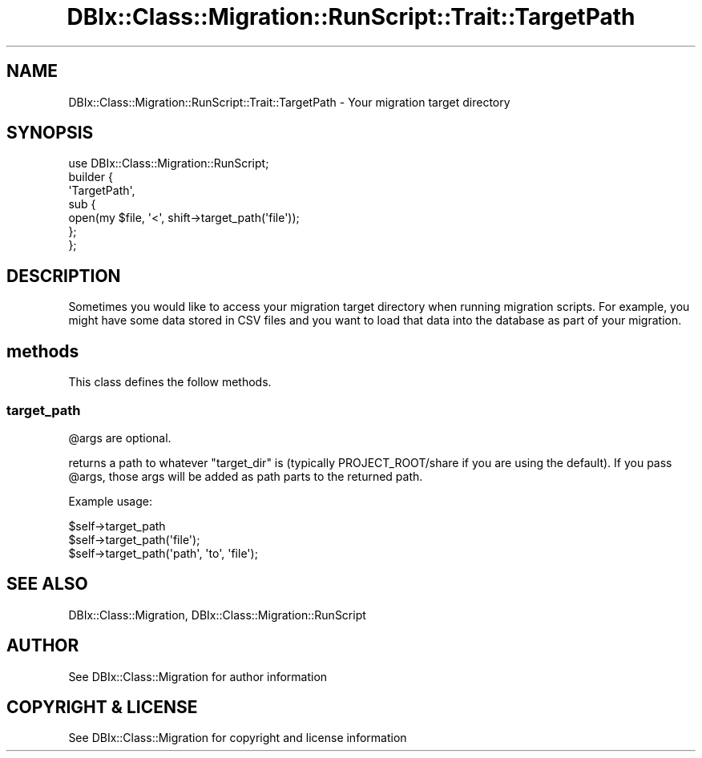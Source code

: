 .\" -*- mode: troff; coding: utf-8 -*-
.\" Automatically generated by Pod::Man 5.01 (Pod::Simple 3.43)
.\"
.\" Standard preamble:
.\" ========================================================================
.de Sp \" Vertical space (when we can't use .PP)
.if t .sp .5v
.if n .sp
..
.de Vb \" Begin verbatim text
.ft CW
.nf
.ne \\$1
..
.de Ve \" End verbatim text
.ft R
.fi
..
.\" \*(C` and \*(C' are quotes in nroff, nothing in troff, for use with C<>.
.ie n \{\
.    ds C` ""
.    ds C' ""
'br\}
.el\{\
.    ds C`
.    ds C'
'br\}
.\"
.\" Escape single quotes in literal strings from groff's Unicode transform.
.ie \n(.g .ds Aq \(aq
.el       .ds Aq '
.\"
.\" If the F register is >0, we'll generate index entries on stderr for
.\" titles (.TH), headers (.SH), subsections (.SS), items (.Ip), and index
.\" entries marked with X<> in POD.  Of course, you'll have to process the
.\" output yourself in some meaningful fashion.
.\"
.\" Avoid warning from groff about undefined register 'F'.
.de IX
..
.nr rF 0
.if \n(.g .if rF .nr rF 1
.if (\n(rF:(\n(.g==0)) \{\
.    if \nF \{\
.        de IX
.        tm Index:\\$1\t\\n%\t"\\$2"
..
.        if !\nF==2 \{\
.            nr % 0
.            nr F 2
.        \}
.    \}
.\}
.rr rF
.\" ========================================================================
.\"
.IX Title "DBIx::Class::Migration::RunScript::Trait::TargetPath 3pm"
.TH DBIx::Class::Migration::RunScript::Trait::TargetPath 3pm 2020-06-02 "perl v5.38.2" "User Contributed Perl Documentation"
.\" For nroff, turn off justification.  Always turn off hyphenation; it makes
.\" way too many mistakes in technical documents.
.if n .ad l
.nh
.SH NAME
DBIx::Class::Migration::RunScript::Trait::TargetPath \- Your migration target directory
.SH SYNOPSIS
.IX Header "SYNOPSIS"
.Vb 1
\&    use DBIx::Class::Migration::RunScript;
\&
\&    builder {
\&      \*(AqTargetPath\*(Aq,
\&      sub {
\&        open(my $file, \*(Aq<\*(Aq, shift\->target_path(\*(Aqfile\*(Aq));
\&      };
\&    };
.Ve
.SH DESCRIPTION
.IX Header "DESCRIPTION"
Sometimes you would like to access your migration target directory when running
migration scripts.  For example, you might have some data stored in CSV files
and you want to load that data into the database as part of your migration.
.SH methods
.IX Header "methods"
This class defines the follow methods.
.SS target_path
.IX Subsection "target_path"
\&\f(CW@args\fR are optional.
.PP
returns a path to whatever \f(CW\*(C`target_dir\*(C'\fR is (typically PROJECT_ROOT/share if
you are using the default).  If you pass \f(CW@args\fR, those args will be added as
path parts to the returned path.
.PP
Example usage:
.PP
.Vb 3
\&  $self\->target_path
\&  $self\->target_path(\*(Aqfile\*(Aq);
\&  $self\->target_path(\*(Aqpath\*(Aq, \*(Aqto\*(Aq, \*(Aqfile\*(Aq);
.Ve
.SH "SEE ALSO"
.IX Header "SEE ALSO"
DBIx::Class::Migration, DBIx::Class::Migration::RunScript
.SH AUTHOR
.IX Header "AUTHOR"
See DBIx::Class::Migration for author information
.SH "COPYRIGHT & LICENSE"
.IX Header "COPYRIGHT & LICENSE"
See DBIx::Class::Migration for copyright and license information
